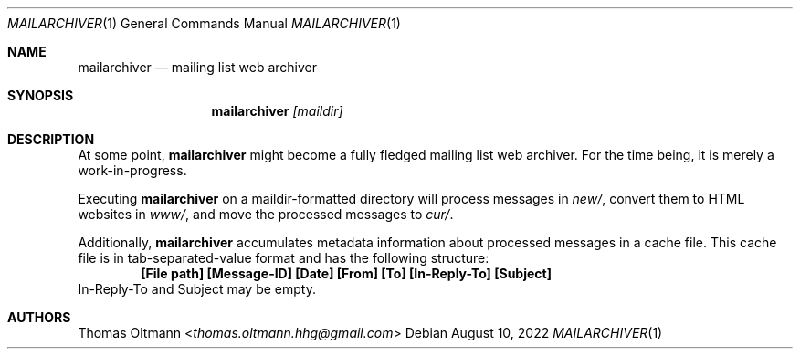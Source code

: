 .Dd August 10, 2022
.Dt MAILARCHIVER 1
.Os
.Sh NAME
.Nm mailarchiver
.Nd mailing list web archiver
.Sh SYNOPSIS
.Nm
.Ar [maildir]
.Sh DESCRIPTION
At some point,
.Nm
might become a fully fledged mailing list web archiver.
For the time being, it is merely a work-in-progress.
.Pp
Executing
.Nm
on a maildir-formatted directory will process messages in
.Pa new/ ,
convert them to HTML websites in
.Pa www/ ,
and move the processed messages to
.Pa cur/ .
.Pp
Additionally,
.Nm
accumulates metadata information about processed messages in a cache file.
This cache file is in tab-separated-value format and has the following structure:
.Dl [File path] [Message-ID] [Date] [From] [To] [In-Reply-To] [Subject]
In-Reply-To and Subject may be empty.
.Sh AUTHORS
.An Thomas Oltmann Aq Mt thomas.oltmann.hhg@gmail.com
